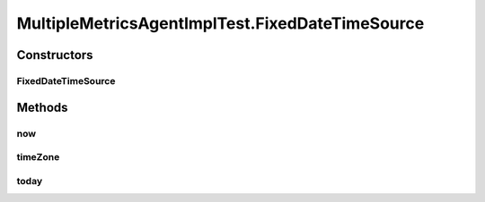 .. java:import:: org.joda.time DateTime

.. java:import:: org.joda.time DateTimeZone

.. java:import:: org.joda.time LocalDate

.. java:import:: org.junit Test

.. java:import:: org.junit.runner RunWith

.. java:import:: org.mockito ArgumentCaptor

.. java:import:: org.motechproject.commons.date.util DateTimeSourceUtil

.. java:import:: org.motechproject.commons.date.util DateUtil

.. java:import:: org.motechproject.commons.date.util.datetime DateTimeSource

.. java:import:: org.motechproject.metrics.impl MultipleMetricsAgentImpl

.. java:import:: org.powermock.core.classloader.annotations PrepareForTest

.. java:import:: org.powermock.modules.junit4 PowerMockRunner

MultipleMetricsAgentImplTest.FixedDateTimeSource
================================================

.. java:package:: org.motechproject.metrics
   :noindex:

.. java:type::  class FixedDateTimeSource implements DateTimeSource
   :outertype: MultipleMetricsAgentImplTest

Constructors
------------
FixedDateTimeSource
^^^^^^^^^^^^^^^^^^^

.. java:constructor::  FixedDateTimeSource(DateTime dateTime)
   :outertype: MultipleMetricsAgentImplTest.FixedDateTimeSource

Methods
-------
now
^^^

.. java:method:: @Override public DateTime now()
   :outertype: MultipleMetricsAgentImplTest.FixedDateTimeSource

timeZone
^^^^^^^^

.. java:method:: @Override public DateTimeZone timeZone()
   :outertype: MultipleMetricsAgentImplTest.FixedDateTimeSource

today
^^^^^

.. java:method:: @Override public LocalDate today()
   :outertype: MultipleMetricsAgentImplTest.FixedDateTimeSource

